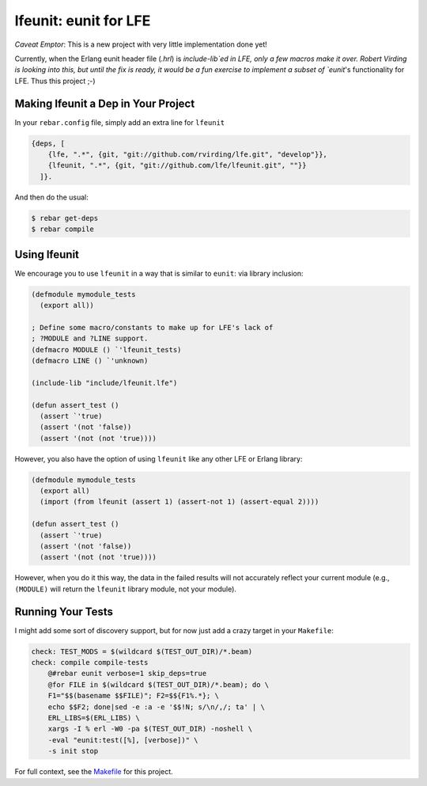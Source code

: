 lfeunit: eunit for LFE
======================

*Caveat Emptor*: This is a new project with very little implementation done yet!

Currently, when the Erlang eunit header file (`.hrl`) is `include-lib`ed in
LFE, only a few macros make it over. Robert Virding is looking into this, but
until the fix is ready, it would be a fun exercise to implement a subset of
`eunit`'s functionality for LFE. Thus this project ;-)


Making lfeunit a Dep in Your Project
------------------------------------

In your ``rebar.config`` file, simply add an extra line for ``lfeunit``

.. code:: erlang

    {deps, [
        {lfe, ".*", {git, "git://github.com/rvirding/lfe.git", "develop"}},
        {lfeunit, ".*", {git, "git://github.com/lfe/lfeunit.git", ""}}
      ]}.

And then do the usual:

.. code:: bash

    $ rebar get-deps
    $ rebar compile


Using lfeunit
-------------
We encourage you to use ``lfeunit`` in a way that is similar to ``eunit``: via
library inclusion:

.. code:: cl

    (defmodule mymodule_tests
      (export all))

    ; Define some macro/constants to make up for LFE's lack of
    ; ?MODULE and ?LINE support.
    (defmacro MODULE () `'lfeunit_tests)
    (defmacro LINE () `'unknown)

    (include-lib "include/lfeunit.lfe")

    (defun assert_test ()
      (assert `'true)
      (assert '(not 'false))
      (assert '(not (not 'true))))

However, you also have the option of using ``lfeunit`` like any other LFE or
Erlang library:

.. code:: cl

    (defmodule mymodule_tests
      (export all)
      (import (from lfeunit (assert 1) (assert-not 1) (assert-equal 2))))

    (defun assert_test ()
      (assert `'true)
      (assert '(not 'false))
      (assert '(not (not 'true))))

However, when you do it this way, the data in the failed results will not
accurately reflect your current module (e.g., ``(MODULE)`` will return the
``lfeunit`` library module, not your module).


Running Your Tests
------------------

I might add some sort of discovery support, but for now just add a crazy target
in your ``Makefile``:

.. code:: Makefile

    check: TEST_MODS = $(wildcard $(TEST_OUT_DIR)/*.beam)
    check: compile compile-tests
        @#rebar eunit verbose=1 skip_deps=true
        @for FILE in $(wildcard $(TEST_OUT_DIR)/*.beam); do \
        F1="$$(basename $$FILE)"; F2=$${F1%.*}; \
        echo $$F2; done|sed -e :a -e '$$!N; s/\n/,/; ta' | \
        ERL_LIBS=$(ERL_LIBS) \
        xargs -I % erl -W0 -pa $(TEST_OUT_DIR) -noshell \
        -eval "eunit:test([%], [verbose])" \
        -s init stop

For full context, see the `Makefile`_ for this project.

.. Links
.. -----
.. _Makefile: Makefile